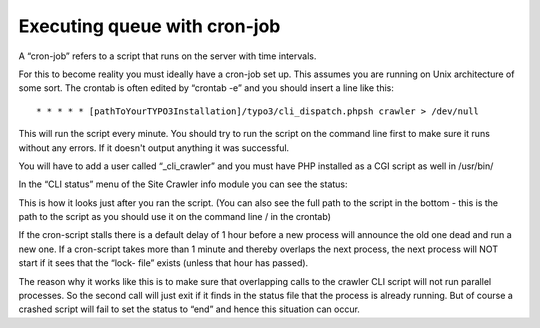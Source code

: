 ﻿.. ==================================================
.. FOR YOUR INFORMATION
.. --------------------------------------------------
.. -*- coding: utf-8 -*- with BOM.

.. ==================================================
.. DEFINE SOME TEXTROLES
.. --------------------------------------------------
.. role::   underline
.. role::   typoscript(code)
.. role::   ts(typoscript)
   :class:  typoscript
.. role::   php(code)


Executing queue with cron-job
^^^^^^^^^^^^^^^^^^^^^^^^^^^^^

A “cron-job” refers to a script that runs on the server with time
intervals.

For this to become reality you must ideally have a cron-job set up.
This assumes you are running on Unix architecture of some sort. The
crontab is often edited by “crontab -e” and you should insert a line
like this:

::

   * * * * * [pathToYourTYPO3Installation]/typo3/cli_dispatch.phpsh crawler > /dev/null

This will run the script every minute. You should try to run the
script on the command line first to make sure it runs without any
errors. If it doesn't output anything it was successful.

You will have to add a user called “\_cli\_crawler” and you must have
PHP installed as a CGI script as well in /usr/bin/

In the “CLI status” menu of the Site Crawler info module you can see
the status:

.. image:: /Images/backend_processlist.png

This is how it looks just after you ran the script. (You can also see
the full path to the script in the bottom - this is the path to the
script as you should use it on the command line / in the crontab)

If the cron-script stalls there is a default delay of 1 hour before a
new process will announce the old one dead and run a new one. If a
cron-script takes more than 1 minute and thereby overlaps the next
process, the next process will NOT start if it sees that the “lock-
file” exists (unless that hour has passed).

The reason why it works like this is to make sure that overlapping
calls to the crawler CLI script will not run parallel processes. So
the second call will just exit if it finds in the status file that the
process is already running. But of course a crashed script will fail
to set the status to “end” and hence this situation can occur.

